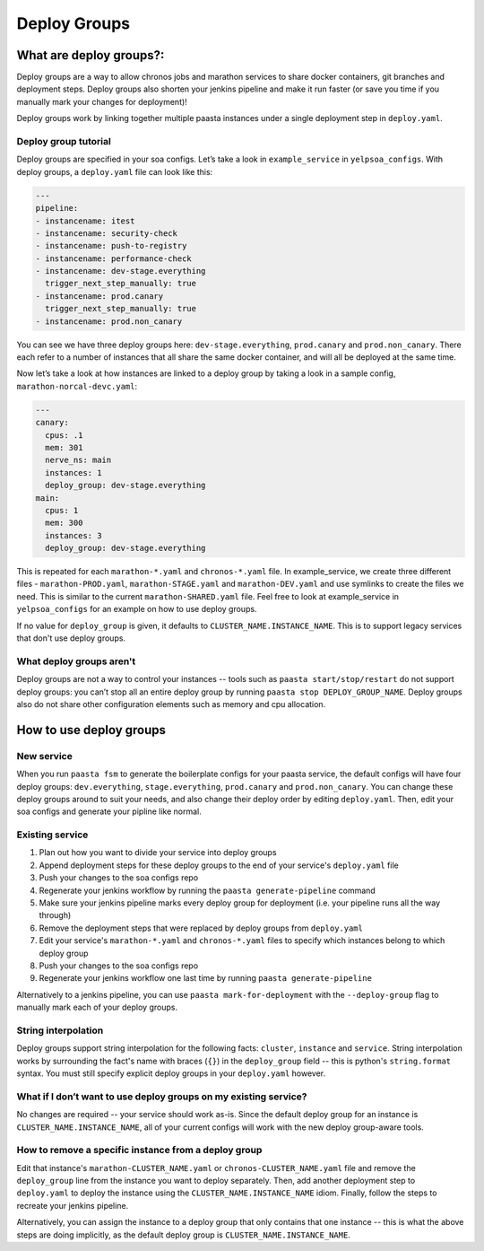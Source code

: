 =============
Deploy Groups
=============

What are deploy groups?:
========================

Deploy groups are a way to allow chronos jobs and marathon services to share docker containers, git branches and deployment steps. Deploy groups also shorten your jenkins pipeline and make it run faster (or save you time if you manually mark your changes for deployment)!

Deploy groups work by linking together multiple paasta instances under a single deployment step in ``deploy.yaml``.

Deploy group tutorial
---------------------

Deploy groups are specified in your soa configs. Let’s take a look in ``example_service`` in ``yelpsoa_configs``. With deploy groups, a ``deploy.yaml`` file can look like this:

.. sourcecode:: yaml

   ---
   pipeline:
   - instancename: itest
   - instancename: security-check
   - instancename: push-to-registry
   - instancename: performance-check
   - instancename: dev-stage.everything
     trigger_next_step_manually: true
   - instancename: prod.canary
     trigger_next_step_manually: true
   - instancename: prod.non_canary

You can see we have three deploy groups here: ``dev-stage.everything``, ``prod.canary`` and ``prod.non_canary``. There each refer to a number of instances that all share the same docker container, and will all be deployed at the same time.

Now let’s take a look at how instances are linked to a deploy group by taking a look in a sample config, ``marathon-norcal-devc.yaml``:

.. sourcecode:: yaml

   ---
   canary:
     cpus: .1
     mem: 301
     nerve_ns: main
     instances: 1
     deploy_group: dev-stage.everything
   main:
     cpus: 1
     mem: 300
     instances: 3
     deploy_group: dev-stage.everything

This is repeated for each ``marathon-*.yaml`` and ``chronos-*.yaml`` file. In example_service, we create three different files - ``marathon-PROD.yaml``, ``marathon-STAGE.yaml`` and ``marathon-DEV.yaml`` and use symlinks to create the files we need. This is similar to the current ``marathon-SHARED.yaml`` file. Feel free to look at example_service in ``yelpsoa_configs`` for an example on how to use deploy groups.

If no value for ``deploy_group`` is given, it defaults to ``CLUSTER_NAME.INSTANCE_NAME``. This is to support legacy services that don't use deploy groups.

What deploy groups aren't
-------------------------

Deploy groups are not a way to control your instances -- tools such as ``paasta start/stop/restart`` do not support deploy groups: you can’t stop all an entire deploy group by running ``paasta stop DEPLOY_GROUP_NAME``. Deploy groups also do not share other configuration elements such as memory and cpu allocation.

How to use deploy groups
========================

New service
-----------

When you run ``paasta fsm`` to generate the boilerplate configs for your paasta service, the default configs will have four deploy groups: ``dev.everything``, ``stage.everything``, ``prod.canary`` and ``prod.non_canary``. You can change these deploy groups around to suit your needs, and also change their deploy order by editing ``deploy.yaml``. Then, edit your soa configs and generate your pipline like normal.

Existing service
----------------

#. Plan out how you want to divide your service into deploy groups

#. Append deployment steps for these deploy groups to the end of your service's ``deploy.yaml`` file

#. Push your changes to the soa configs repo

#. Regenerate your jenkins workflow by running the ``paasta generate-pipeline`` command

#. Make sure your jenkins pipeline marks every deploy group for deployment (i.e. your pipeline runs all the way through)

#. Remove the deployment steps that were replaced by deploy groups from ``deploy.yaml``

#. Edit your service's ``marathon-*.yaml`` and ``chronos-*.yaml`` files to specify which instances belong to which deploy group

#. Push your changes to the soa configs repo

#. Regenerate your jenkins workflow one last time by running ``paasta generate-pipeline``

Alternatively to a jenkins pipeline, you can use ``paasta mark-for-deployment`` with the ``--deploy-group`` flag to manually mark each of your deploy groups.

String interpolation
--------------------

Deploy groups support string interpolation for the following facts: ``cluster``, ``instance`` and ``service``. String interpolation works by surrounding the fact's name with braces (``{}``) in the ``deploy_group`` field -- this is python's ``string.format`` syntax. You must still specify explicit deploy groups in your ``deploy.yaml`` however.

What if I don’t want to use deploy groups on my existing service?
-----------------------------------------------------------------

No changes are required -- your service should work as-is. Since the default deploy group for an instance is ``CLUSTER_NAME.INSTANCE_NAME``, all of your current configs will work with the new deploy group-aware tools.

How to remove a specific instance from a deploy group
-----------------------------------------------------

Edit that instance's ``marathon-CLUSTER_NAME.yaml`` or ``chronos-CLUSTER_NAME.yaml`` file and remove the ``deploy_group`` line from the instance you want to deploy separately. Then, add another deployment step to ``deploy.yaml`` to deploy the instance using the ``CLUSTER_NAME.INSTANCE_NAME`` idiom. Finally, follow the steps to recreate your jenkins pipeline.

Alternatively, you can assign the instance to a deploy group that only contains that one instance -- this is what the above steps are doing implicitly, as the default deploy group is ``CLUSTER_NAME.INSTANCE_NAME``.
